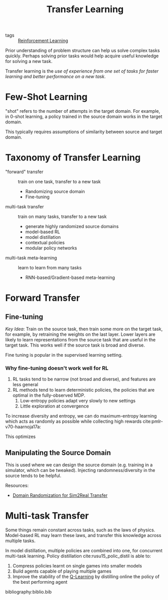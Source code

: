:PROPERTIES:
:ID:       4178c3b6-6b7c-42a2-9e49-cdc12f49f15b
:END:
#+title: Transfer Learning

- tags :: [[id:be63d7a1-322e-40df-a184-90ad2b8aabb4][Reinforcement Learning]]

Prior understanding of problem structure can help us solve complex
tasks quickly. Perhaps solving prior tasks would help acquire useful
knowledge for solving a new task.

Transfer learning is the /use of experience from one set of tasks for
faster learning and better performance on a new task/.

* Few-Shot Learning

"shot" refers to the number of attempts in the target domain. For
example, in 0-shot learning, a policy trained in the source domain
works in the target domain.

This typically requires assumptions of similarity between source and
target domain.

* Taxonomy of Transfer Learning

- "forward" transfer :: train on one task, transfer to a new task
  - Randomizing source domain
  - Fine-tuning
- multi-task transfer ::  train on many tasks, transfer to a new task
  - generate highly randomized source domains
  - model-based RL
  - model distillation
  - contextual policies
  - modular policy networks
- multi-task meta-learning :: learn to learn from many tasks
  - RNN-based/Gradient-based meta-learning

* Forward Transfer

** Fine-tuning

/Key Idea/: Train on the source task, then train some more on the target
task, for example, by retraining the weights on the last layer. Lower
layers are likely to learn representations from the source task that
are useful in the target task. This works well if the source task is
broad and diverse.

Fine tuning is popular in the supervised learning setting.

*** Why fine-tuning doesn't work well for RL

1. RL tasks tend to be narrow (not broad and diverse), and features
   are less general
2. RL methods tend to learn deterministic policies, the policies that
   are optimal in the fully-observed MDP.
   1. Low-entropy policies adapt very slowly to new settings
   2. Little exploration at convergence

To increase diversity and entropy, we can do maximum-entropy learning
which acts as randomly as possible while collecting high rewards cite:pmlr-v70-haarnoja17a:

\begin{equation}
  \pi(a|s) = \mathrm{exp} (Q_\phi(s,a)-V(s))
\end{equation}

This optimizes

\begin{equation}
  \sum_t E_{\pi(s_t, a_t)}[r(s_t, a_t)] + E_{\pi(s_t)}[\mathcal{H}(\pi(a_t|s_t))]
\end{equation}


** Manipulating the Source Domain

This is used where we can design the source domain (e.g. training in a
simulator, which can be tweaked). Injecting randomness/diversity in
the source tends to be helpful.

Resources:
- [[https://lilianweng.github.io/lil-log/2019/05/05/domain-randomization.html][Domain Randomization for Sim2Real Transfer]]

* Multi-task Transfer

Some things remain constant across tasks, such as the laws of physics.
Model-based RL may learn these laws, and transfer this knowledge
across multiple tasks.

In model distillation, multiple policies are combined into one, for
concurrent multi-task learning. Policy distillation
cite:rusu15_polic_distil is able to:

1. Compress policies learnt on single games into smaller models
2. Build agents capable of playing multiple games
3. Improve the stability of the [[id:ae0b04fd-500b-4592-a20b-556f26a1b69d][Q-Learning]] by distilling
   online the policy of the best performing agent

bibliography:biblio.bib
